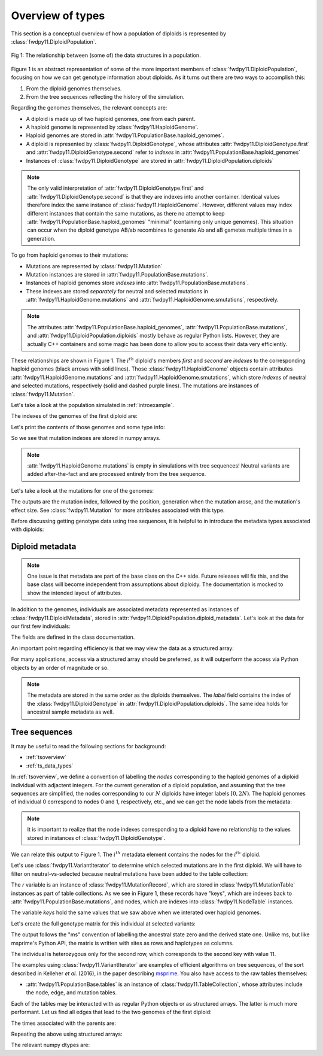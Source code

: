 .. _typeoverview:

Overview of types
=============================================


This section is a conceptual overview of how a population of diploids is represented
by :class:`fwdpy11.DiploidPopulation`.

.. figure:: ../images/structures.png
    :align: center

    Fig 1: The relationship between (some of) the data structures in a population.

Figure 1 is an abstract representation of some of the more important members of :class:`fwdpy11.DiploidPopulation`,
focusing on how we can get genotype information about diploids.  As it turns out there are two ways to accomplish 
this:

1. From the diploid genomes themselves.
2. From the tree sequences reflecting the history of the simulation.

Regarding the genomes themselves, the relevant concepts are:

* A diploid is made up of two haploid genomes, one from each parent.
* A haploid genome is represented by :class:`fwdpy11.HaploidGenome`.
* Haploid genomes are stored in :attr:`fwdpy11.PopulationBase.haploid_genomes`.
* A diploid is represented by :class:`fwdpy11.DiploidGenotype`, whose attributes
  :attr:`fwdpy11.DiploidGenotype.first` and :attr:`fwdpy11.DiploidGenotype.second`
  refer to *indexes* in :attr:`fwdpy11.PopulationBase.haploid_genomes`
* Instances of :class:`fwdpy11.DiploidGenotype` are stored in :attr:`fwdpy11.DiploidPopulation.diploids`

.. note::
   
    The only valid interpretation of :attr:`fwdpy11.DiploidGenotype.first` and :attr:`fwdpy11.DiploidGenotype.second`
    is that they are indexes into another container.  Identical values therefore index the same instance
    of :class:`fwdpy11.HaploidGenome`.  However, different values may index different instances that contain  
    the same mutations, as there no attempt to keep :attr:`fwdpy11.PopulationBase.haploid_genomes` "minimal" (containing
    only unique genomes).  This situation can occur when the diploid genotype AB/ab recombines to generate Ab and aB
    gametes multiple times in a generation.

To go from haploid genomes to their mutations:

* Mutations are represented by :class:`fwdpy11.Mutation`
* Mutation instances are stored in :attr:`fwdpy11.PopulationBase.mutations`.
* Instances of haploid genomes store *indexes* into :attr:`fwdpy11.PopulationBase.mutations`.
* These indexes are stored *separately* for neutral and selected mutations in
  :attr:`fwdpy11.HaploidGenome.mutations` and :attr:`fwdpy11.HaploidGenome.smutations`,
  respectively.

.. note::

    The attributes :attr:`fwdpy11.PopulationBase.haploid_genomes`, :attr:`fwdpy11.PopulationBase.mutations`,
    and :attr:`fwdpy11.DiploidPopulation.diploids` mostly behave as regular Python lists.  However,
    they are actually C++ containers and some magic has been done to allow you to access their
    data very efficiently.

These relationships are shown in Figure 1.  The :math:`i^{th}` diploid's members `first` and `second` are *indexes*
to the corresponding haploid genomes (black arrows with solid lines).  Those :class:`fwdpy11.HaploidGenome` objects
contain attributes :attr:`fwdpy11.HaploidGenome.mutations` and :attr:`fwdpy11.HaploidGenome.smutations`, which store
*indexes* of neutral and selected mutations, respectively (solid and dashed purple lines).  The mutations are instances
of :class:`fwdpy11.Mutation`.

Let's take a look at the population simulated in :ref:`introexample`.

The indexes of the genomes of the first diploid are:

.. ipython:: python

    print(pop.diploids[0].first, pop.diploids[0].second)

Let's print the contents of those genomes and some type info:

.. ipython:: python

    for i in (pop.diploids[0].first, pop.diploids[0].second):
        print(pop.haploid_genomes[i].smutations,
              type(pop.haploid_genomes[i].smutations),
              pop.haploid_genomes[i].smutations.dtype)

So we see that mutation indexes are stored in numpy arrays.

.. note::

    :attr:`fwdpy11.HaploidGenome.mutations` is empty in simulations 
    with tree sequences!  Neutral variants are added after-the-fact
    and are processed entirely from the tree sequence.

Let's take a look at the mutations for one of the genomes:

.. ipython:: python

    for k in pop.haploid_genomes[pop.diploids[0].first].smutations:
        print(k,"-> {0:0.2f} {1:0.0f} {2:0.2f}".format(
              pop.mutations[k].pos,
              pop.mutations[k].g,
              pop.mutations[k].s))

The outputs are the mutation index, followed by the position,
generation when the mutation arose, and the mutation's effect size.
See :class:`fwdpy11.Mutation` for more attributes associated
with this type.

Before discussing getting genotype data using tree sequences, it is helpful to in introduce
the metadata types associated with diploids:

Diploid metadata
----------------------------------------------------------------

.. note::

    One issue is that metadata are part of the base class on the C++ 
    side. Future releases will fix this, and the base class will become 
    independent from assumptions about diploidy. The documentation
    is mocked to show the intended layout of attributes.

In addition to the genomes, individuals are associated metadata represented as
instances of :class:`fwdpy11.DiploidMetadata`, stored in
:attr:`fwdpy11.DiploidPopulation.diploid_metadata`.  Let's look at the data for
our first few individuals:

.. ipython:: python

    for i in pop.diploid_metadata[:5]:
        print(i)

The fields are defined in the class documentation.

An important point regarding efficiency is that we may view the data as a structured
array:

.. ipython:: python

    md = np.array(pop.diploid_metadata, copy=False)
    print(md.dtype)
    print(md[:5])

For many applications, access via a structured array should be preferred, as it will outperform
the access via Python objects by an order of magnitude or so.

.. note::
   
   The metadata are stored in the same order as the diploids themselves.  The `label` field
   contains the index of the :class:`fwdpy11.DiploidGenotype` in :attr:`fwdpy11.DiploidPopulation.diploids`.
   The same idea holds for ancestral sample metadata as well.

Tree sequences
----------------------------------------------

It may be useful to read the following sections for background:

* :ref:`tsoverview`
* :ref:`ts_data_types`

In :ref:`tsoverview`, we define a convention of labelling the *nodes* corresponding to the
haploid genomes of a diploid individual with adjactent integers.  For the current generation of a diploid population,
and assuming that the tree sequences are simplified, the nodes corresponding to our :math:`N` diploids have integer labels
:math:`[0, 2N)`.  The haploid genomes of individual 0 correspond to nodes 0 and 1, respectively, etc., and we can get
the node labels from the metadata:

.. note::

   It is important to realize that the node indexes corresponding to a diploid have no relationship
   to the values stored in instances of :class:`fwdpy11.DiploidGenotype`.

.. ipython:: python

    print(pop.diploid_metadata[0].nodes)

We can relate this output to Figure 1.  The :math:`i^{th}` metadata element contains the nodes for the :math:`i^{th}` 
diploid.

Let's use :class:`fwdpy11.VariantIterator` to determine which selected mutations are in the first diploid. We will have
to filter on neutral-vs-selected because neutral mutations have been added to the table collection:

.. ipython:: python

    keys = []
    vi = fwdpy11.VariantIterator(pop.tables,
                                 pop.mutations,
                                 pop.diploid_metadata[0].nodes)
    for v in vi:
        r = v.record
        if pop.mutations[r.key].neutral is False:
            keys.append(r.key)
    print(keys)

The `r` variable is an instance of :class:`fwdpy11.MutationRecord`, which are stored in :class:`fwdpy11.MutationTable`
instances as part of table collections.  As we see in Figure 1, these records have "keys", which are indexes back to 
:attr:`fwdpy11.PopulationBase.mutations`, and nodes, which are indexes into :class:`fwdpy11.NodeTable` instances.

The variable `keys` hold the same values that we saw above when we interated over haploid genomes.

Let's create the full genotype matrix for this individual at selected variants:

.. ipython:: python

    genotypes = np.array([], dtype=np.int8)
    vi = fwdpy11.VariantIterator(pop.tables,
                                 pop.mutations,
                                 pop.diploid_metadata[0].nodes)
    for v in vi:
        r = v.record
        if pop.mutations[r.key].neutral is False:
            genotypes = np.concatenate((genotypes, v.genotypes))
    genotypes = genotypes.reshape(len(keys), 2)
    print(genotypes)

The output follows the "ms" convention of labelling the ancestral state zero and the derived state one.
Unlike ms, but like msprime's Python API, the matrix is written with sites as rows and haplotypes as columns.
    
The individual is heterozygous only for the second row, which corresponds to the second key with value 11.

The examples using :class:`fwdpy11.VariantIterator` are examples of efficient algorithms on tree sequences, of the sort
described in Kelleher *et al.* (2016), in the paper describing msprime_.   You also have access to the raw tables
themselves:

* :attr:`fwdpy11.PopulationBase.tables` is an instance of :class:`fwdpy11.TableCollection`, whose attributes include the node, edge,
  and mutation tables.

Each of the tables may be interacted with as regular Python objects or as structured arrays.  The latter is much more
performant.  Let us find all edges that lead to the two genomes of the first diploid:

.. ipython:: python

    e = [i for i in pop.tables.edges if i.child == 0 or i.child == 1]
    print(e)

The times associated with the parents are:

.. ipython:: python

    for ei in e:
        print(pop.tables.nodes[ei.parent].time)

Repeating the above using structured arrays:

.. ipython:: python

    edges = np.array(pop.tables.edges, copy=False)
    nodes = np.array(pop.tables.nodes, copy=False)
    edge_indexes = ((edges['child']==0) | (edges['child']==1)).nonzero()
    print(edges[edge_indexes])
    print(nodes['time'][edges['parent'][edge_indexes]])

The relevant numpy dtypes are:

.. ipython:: python

    print(edges.dtype)
    print(nodes.dtype)

.. _msprime: https://msprime.readthedocs.io
